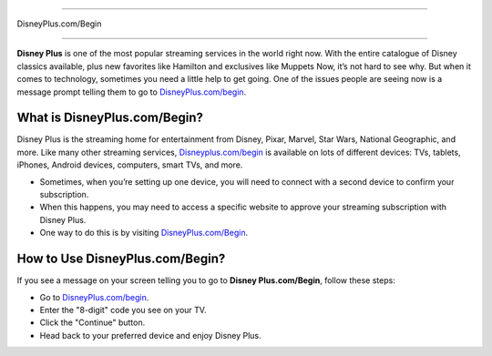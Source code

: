 ############

DisneyPlus.com/Begin

############

.. image:: Screenshot_4-removebg-preview.png
      :width: 350px    
      :align: center    
      :height: 100px    
      :alt:   DisneyPlus.com/Begin 
      :target: https://dis.activateprod.online/

**Disney Plus** is one of the most popular streaming services in the world right now. With the entire catalogue of Disney classics available, plus new favorites like Hamilton and exclusives like Muppets Now, it’s not hard to see why. But when it comes to technology, sometimes you need a little help to get going. One of the issues people are seeing now is a message prompt telling them to go to `DisneyPlus.com/begin <https://www.disneyplus.com/begin>`_.

What is DisneyPlus.com/Begin?
=============================

Disney Plus is the streaming home for entertainment from Disney, Pixar, Marvel, Star Wars, National Geographic, and more. Like many other streaming services, `Disneyplus.com/begin <https://www.disneyplus.com/begin>`_ is available on lots of different devices: TVs, tablets, iPhones, Android devices, computers, smart TVs, and more.

* Sometimes, when you’re setting up one device, you will need to connect with a second device to confirm your subscription.
* When this happens, you may need to access a specific website to approve your streaming subscription with Disney Plus.
* One way to do this is by visiting `DisneyPlus.com/Begin <https://www.disneyplus.com/begin>`_.

How to Use DisneyPlus.com/Begin?
===============================

If you see a message on your screen telling you to go to **Disney Plus.com/Begin**, follow these steps:

* Go to `DisneyPlus.com/begin <https://www.disneyplus.com/begin>`_.
* Enter the "8-digit" code you see on your TV.
* Click the "Continue" button.
* Head back to your preferred device and enjoy Disney Plus.

